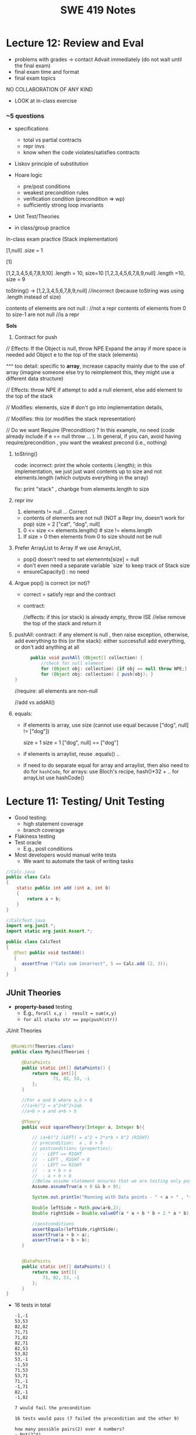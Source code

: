 #+TITLE: SWE 419 Notes
#+OPTIONS: ^:nil toc:1

#+HTML_HEAD: <link rel="stylesheet" href="https://dynaroars.github.io/files/org.css">
#+HTML_HEAD: <link rel="alternative stylesheet" href="https://dynaroars.github.io/files/org-orig.css">

* Lecture 12: Review and Eval

- problems with grades -> contact Advait immediately (do not wait until the final exam)
- final exam time and format
- final exam topics


  NO COLLABORATION OF ANY KIND
- LOOK at in-class exercise

*** ~5 questions

- specifications
  - total vs partial contracts
  - repr invs
  - know when the code violates/satisfies contracts
    
- Liskov principle of substitution
     
- Hoare logic
  - pre/post conditions
  - weakest precondition rules
  - verification condition (precondition => wp)
  - sufficiently strong loop invariants
    
- Unit Test/Theories
  
- in class/group practice

In-class exam practice (Stack implementation)


[1,null]  .size = 1 

[1] 

   
[1,2,3,4,5,6,7,8,9,10]      .length = 10,  size=10
[1,2,3,4,5,6,7,8,9,null]    .length =10,  size = 9

toString()  ->   [1,2,3,4,5,6,7,8,9,null]   //incorrect (because toString was using .length instead of size)

contents of elements are not null :  //not a repr 
contents of elements from 0 to size-1  are not null  //is a repr

*Sols*

1. Contract for push
   
// Effects: If the Object is null, throw NPE
Expand the array if more space is needed
add Object e to the top of the stack (elements)  

^^^ too detail:  specific to *array*, increase capacity mainly due to the use of array  (imagine someone else try to reimplement this, they might use a different data structure)


// Effects:  throw NPE if attempt to add a null element, else add element to the top of the stack  


// Modifies: elements, size  # don't go into implementation details,

// Modifies: this (or modifies the stack representation)

// Do we want Require (Precondition) ?  In this example, no need (code already include if e == null throw ... ).  In general, if you can, avoid having require/precondition ,  you want the weakest precond (i.e., nothing)

2. toString()

   code: incorrect: print the whole contents (.length);  in this implementation, we just just want contents up to size  and not elements.length (which outputs everything in the array)

   fix: print "stack" , chanbge from elements.length to size

3. repr inv
   1. elements != null   ... Correct

     
   - contents of elements are not null (NOT a Repr Inv, doesn't work for pop)
     size = 2 
     ["cat", "dog", null]

     
   2. 0 <= size <= elements.length()     # size != elems.length

   # The number of elements that are not null equals the size.
   
   3. If size > 0 then elements from 0 to size should not be null


4. Prefer ArrayList to Array
   If we use ArrayList,
   - pop() doesn't need to set elemennts[size] = null
   - don't even need a separate variable `size` to keep track of Stack size
   - ensureCapacity()  :  no need

5.  Argue pop() is correct (or not)?
   - correct =  satisfy repr and the contract
   - contract:

     //effects:  if this (or stack) is already empty, throw ISE
     //else remove the top of the stack and return it

     
6. pushAll:
   contract: if any element is null , then raise exception, otherwise, add everything to this (or the stack):  either successfull add everything, or don't add anything at all
   #+begin_src java
           public void pushAll (Object[] collection) {
               //check for null element
               for (Object obj: collection) {if obj == null throw NPE;}
               for (Object obj: collection) { push(obj); }
     }

   #+end_src
   //require: all elements are non-null

   //add vs addAll()

7. equals:

   - if elements is array, use size (cannot use equal because ["dog", null] != ["dog"])

     size = 1           size = 1
     ["dog", null]  ==  ["dog"]


   - if elements is arraylist, reuse .equals() ..


   - if need to do separate equal for array and arraylist, then also need to do for =hashCode=,
      for arrays: use  Bloch's recipe,   hash()*32 + ..
      for arrayList  use hashCode()


* Lecture 11: Testing/ Unit Testing

- Good testing:
  - high statement coverage
  - branch coverage
- Flakiness testing 
- Test oracle
  - E.g., post conditions
- Most developers would manual write tests
  - We want to automate the task of writing tasks

#+begin_src java
  //Calc.java
  public class Calc
  {
      static public int add (int a, int b)
      {
          return a + b;
      }
  }
#+end_src

#+begin_src java
  //CalcTest.java
  import org.junit.*;
  import static org.junit.Assert.*;

  public class CalcTest
  {
     @Test public void testAdd()
     {
        assertTrue ("Calc sum incorrect", 5 == Calc.add (2, 3));
     }
  }
#+end_src



** JUnit Theories
- *property-based* testing
  - E.g., ~forall x,y :  result = sum(x,y)~
  - ~for all stacks str == pop(push(str))~
    


JUnit Theories
#+begin_src java

    @RunWith(Theories.class)
    public class MyJunitTheories {

        @DataPoints
        public static int[] dataPoints() {
            return new int[]{
                    71, 82, 53, -1
            };
        }

        //For a and b where a,b > 0
        //(a+b)^2 = a^2+b^2+2ab 
        //a+b > a and a+b > b

        @Theory
        public void squareTheory(Integer a, Integer b){

            // (a+b)^2 (LEFT) = a^2 + 2*a*b + b^2 (RIGHT)
            // precondition:  a , b > 0
            // postconditions (properties):
            //  - LEFT == RIGHT
            //  - LEFT , RIGHT > 0
            //  - LEFT >= RIGHT
            //  - a + b > a
            //  - a + b > b
            //Below assume statement ensures that we are testing only positive numbers
            Assume.assumeTrue(a > 0 && b > 0);

            System.out.println("Running with Data points - " + a + " , "+ b);

            Double leftSide = Math.pow(a+b,2);
            Double rightSide = Double.valueOf(a * a + b * b + 2 * a * b);

            //postconditions
            assertEquals(leftSide,rightSide);
            assertTrue(a + b > a);
            assertTrue(a + b > b);
        }


        @DataPoints
        public static int[] dataPoints() {
            return new int[]{
                71, 82, 53, -1
            };
        }        
  }      
#+end_src

- 16 tests in total

  #+begin_src txt
-1,-1
53,53
82,82
71,71
71,82
82,71
82,53
53,82
53,-1
-1,53
71,53
53,71
71,-1
-1,71
82,-1
-1,82

7 would fail the precondition

16 tests would pass (7 failed the precondition and the other 9)

how many possible pairs(2) over 4 numbers?
- Not(2^4)
- 4^2  

how many possible tripplets(3) over 4 numbers?
- 4^3
- Not(3^4)  


k inputs,  n  =    n^k possible tuple of size k


#+begin_src java
      @DataPoints
       public static Point[] points = {
       null, //a
       new Point(2,2),  //b
       new ColorPoint(2,2,COLOR.BLACK), //c
       new ColorPoint(2,2 ,COLOR.RED) //d
       }; 
       
      @Theory
      public void testEqualsSymmetry(Object a, Object b) {  // can also use Point, but
         // symmetry
         // if (a==b) then  b == a   Version 1    a == b  ->  b == a
         // Version 2     a == b -> b == a  and   b == a ->   a == b

         assumeTrue(a!=null && b != null);
         
         if(a.equals(b)){assertTrue(b.equals(a));}  // TRUE
         if(b.equals(a)){assertTrue(a.equals(b));} // TRUE

         return true;


      @Theory
      public void testEqualsTransitivity(Object a, Object b, Object c) {  // can also use Point, but         
         // transivity

        assumeTrue(a!=null && b != null && c != null);
        if(a.equals(b) && b.equals(c)){
            assertTrue(a.equals(c))
        }
      }
      
#+end_src

- 16 tests (e.g.,        (a,b) ,  (a,c) ... 
- null, *  -> pass ;   *, null -> pass
- c.equals(d) =>  d.equals(c)     (c,d ) => test pass
     FALSE    =>  FALSE     =  TRUE
-  d.equals(c) =>  c.equals(d)
     FALSE   => FALSe      =  TRUE

-  b.equals(c)  = TRUE   c.equals(b) = > FALSE   // (b,c) => test fail


** Some common Testing techniques

- *Fuzzing* :  random testing (adversarial attack)
  - rfuwekjfsal;kj09234809234u0398fsJLKDFdxkfjlkdj

- *Mutational Testing*
  - evaluate / score test cases
  - mutate the program P -> P'
  - runs testsuite A on P'   ->   I found 3 mutations in P'   *better*
  - runs testuite B on P'    ->   I found 0 mutations  in P'  
  
- Stochastic techniques:  *Genetic Algorithm*
  - AFL: American Fuzzing LOP 



* In class 2 (MLO 1, 2, 3) [.5 hours] 

This is a JUnit theory exercise.

1. Write a JUnit theory that captures the symmetry property of the =equals()= method.
   1. Create =@DataPoints= from Bloch's =Point=, =ColorPoint= classes. So that we're all on the same page, create 1 =null= reference, 1 =Point= object and 2 =ColorPoint= objects.
   1. Given this set of data points:
      - How many combinations are considered by the theory?
      - How many combinations make it past the preconditions of the theory?
      - How many combinations make it to the postcondition of the theory? 
   1. What happens to this theory and the accompanying data points when favoring composition over inheritance?
1. Repeat the exercise for the transitive property for =equals()=.
1. Recall the =equals()= and =hashCode()= discussion in Bloch. Write a JUnit theory that encodes the consistency property between =equals()= and =hashCode()=.
1. Build a toy example that violates the theory. Fix the toy example so that the theory is no longer violated.
1. Consider the =Comparable= interface: what properties should be checked with theories?


*SOLUTION:*
#+begin_src java
      @DataPoints
       public static Point[] points = {null, //a
           new Point(2,2),  //b
           new ColorPoint(2,2,COLOR.BLACK), //c
           new ColorPoint(2,2 ,COLOR.RED)}; //d

      @Theory
      public void testEquals(Object a, Object b) {  // can also use Point, but Object is more general and just
          // symmetry
          // *if* (a==b) then b==a AND

          // if (b==a) then a==b
          //  a==b iff b==a

          // NOT correct : too strong
          // a==b AND b==a
          // a.equals(b) == FALSE  =>  b.equals(a) == FALSE

          assumeTrue(a!= null && b != null);

          if(a.equals(b)){assertTrue(b.equals(a));}
          if(b.equals(a)){assertTrue(a.equals(b));}

          //or , a shorter version
          assertTrue(a.equals(b) == b.equals(a));

          //# of tests = 4*4 = 16
          //# of tests passing the preconds: 9
          // fail preconds(null,null;  *,null, null,*)

          //passing tests
          // a,a
          // a,*
          // *,a
          // b,b
          // c,c
          // d,d
          // c,d because c.equals(d) == FALSE  == d.equals(c) == FALSE 
          // d,c because d.equals(c) == FALSE  == c.equals(d) == FALSE

          //failing tests
          // b,c  b.equals(c)  == T
          // c.equals(b)  == F
          // c,b  ....
      }

    @Theory
    public void equalsTransitivity(Object x, Object y, Object z){
        //(x.equals(y) and y.equals(z)) => x.equals(z)
        //if (x.equals(y) and y.equals(z)) then  x.equals(z)

        assumeTrue(x!=null && y!=null && z!= null);
        if(x.equals(y) && y.equals(z)){
            assertTrue(x.equals(z))
        }

        assumeEquals(x,y);
        assumeEquals(y,z);
        assertTrue(x,z);
    }


    @Theory
    public void equalsHashCode(Object x, Object y){
        //if(x==y) then x.hash == y.hash

      assumeTrue(x != null);
      assumeTrue(y != null);

      assumeTrue(x.equals(y));
      assertTrue(x.hashCode() == y.hashCode());
        
    }

#+end_src
>>>>>>> f70393f3d43828f207d1c04f19517629e7d87160


* Lecture 10
- Constructor must not invoke overridable methods

#+begin_src java
     public class Super {
         public Super() {m();}
         public void m() {
          //initialization code
          print("Super m");
         }

     public class Sub extends Super {
         private final Date date;
         public Sub() {
             //Super()
             date = new Date();
         }
         public void m() {
             //access date variable
             print("Sub m");
         }

     Sub s = new Sub();
     //"Sub m"
   ,#+end_src java


   - Favor composition over inheritence

   ,#+begin_src java 
   public class InstrumentedHashSet<E> extends HashSet<E>    {
           // The number of attempted element insertions
           private int addCount = 0;
           public InstrumentedHashSet() { 	}
           public InstrumentedHashSet(int initCap, float loadFactor) {
                   super(initCap, loadFactor);
           }
           @Override public boolean add(E e) {
                   addCount++;
                   return super.add(e);
           }
           @Override public boolean addAll(Collection<? extends E> c) {
                   //addCount += c.size();
                   return super.addAll(c);
           }
           public int getAddCount() { 	return addCount; }
   }

  //client code
  InstrumentedHashSet<String> s = new InstrumentedHashSet<>();
  s.addAll(Arrays.asList("Snap", "Crackle", "Pop"));
  print(s.getAddCount()); // ??

#+end_src  
  


#+begin_src java
    // Wrapper class - uses composition in place of inheritance
    public class InstrumentedSet<E> extends ForwardingSet<E> {
        private int addCount = 0;

        public InstrumentedSet(Set<E> s) {
            super(s);
        }
        @Override public boolean add(E e) {
            addCount++;
            return super.add(e);
         }
         @Override public boolean addAll(Collection<? extends E> c) {
             addCount += c.size();
             return super.addAll(c);
         }
         public int getAddCount() {
             return addCount;
         }
    }

    // Reusable forwarding class
    public class ForwardingSet<E> implements Set<E> {
        private final Set<E> s;
        public ForwardingSet(Set<E> s) {
            this.s = s;
        }

        public void clear()               { s.clear();            }
        public boolean contains(Object o) { return s.contains(o); }
        public boolean isEmpty()          { return s.isEmpty();   }
        public int size()                 { return s.size();      }
        public Iterator<E> iterator()     { return s.iterator();  }
        public boolean add(E e)           { return s.add(e);      }
        public boolean remove(Object o)   { return s.remove(o);   }
        public boolean containsAll(Collection<?> c)
                                       { return s.containsAll(c); }
        public boolean addAll(Collection<? extends E> c)
                                       { return s.addAll(c);      }
        public boolean removeAll(Collection<?> c)
                                       { return s.removeAll(c);   }
        public boolean retainAll(Collection<?> c)
                                       { return s.retainAll(c);   }
        public Object[] toArray()          { return s.toArray();  }
        public <T> T[] toArray(T[] a)      { return s.toArray(a); }
        @Override public boolean equals(Object o)
                                           { return s.equals(o);  }
        @Override public int hashCode()    { return s.hashCode(); }
        @Override public String toString() { return s.toString(); }
    }
#+end_src



- From Mac Os Notes: Item 17
- Constructor must not invoke overridable methods
  - super, sub code from notesS22
- Prefers composition over Inheritence
  - Wes's slides
    - show incorrect count due by Inheritance
    - show how it can be fixed with forwarding class
  - Inclass 12A
    - - IC A
    - keep track of how many times add has been called (directly from add() or indirectly from addAll())
    - Composition instead of inheritence
    - *Sol*
        - don’t do anything with addAll in InstrumentedHashSet so that it inherits addAll from HashSet which calls adds() which will call the InstrumentedHashSet’s adds (and therefore increment correctly).  
        - why hard question: depends on implementations
        - equals:  does not consider addCount, only considers the contents of the set
        - Q2: value of sh.addAll()  :   2  
        - Q3: InstrumentedSet is better because it uses composition instead of inheritence (so doesn’t require knowledge of how things are implemented in details; also can work on any kind of Set (ForwardSet implements Set) whereas InstrumentedHashSet only extends HashSet)
        - Q4: all true (cat and dog).  Set’s equal contracts require if both are instances of set and they both have same things in them (cat and dog) and so they must be all equal.  
        - Q5
    - 11:  s=r=[ant,bee,cat]
    - 15: s=r=t=[ant,bee,cat,dog]
    - 18:s=r=t=[bee,ant]
        - sh.addCount=2
        - r.addCount = 2
        - s.addCount=4
        - t.addCount=1

* Lecture 9 (<2022-11-04 Fri>)
- Go over Quiz
- Common Java methods (methods in class Object that should be extended from classes extending Object)
  - equals
  - toString
  - hashCode
  - clone ...
- objective of this class: able to overrride these methods correctly


o1
o2
o3

equivalence relationship
- reflexive:
  o1.equals(o1) // TRUE
- symmetry:
  o1.equals(o2) == o2.equals(o1)
- transitive:
  o1.equals(o2) & o2.equals(o3)  => o1.equals(o3)


#+begin_src java
  Point p1 = p(3,4);
  ColorPoint p2 = ColorPoint(3,4,RED);
  ColorPoint p3 = ColorPoint(3,4,BLUE);

  p1.equals(p2); //TRUE
  p2.equals(p1); //FALSE
  // symmetry: if p1 = p2 then p2 = p1

  p1.equals(p2); //TRUE
  p2.equals(p1); //TRUE   //OK for symmetry

  p2.equals(p1); // TRUE
  p1.equals(p3); // TRUE
  p2.equals(p3); // FALSE  //breaks transitivity

#+end_src


* Lecture 8 (<2022-10-28 Fri>)
- Prev Homework
  int compare(x,y){
  -1,0,1
  }

  Set s= HashSet()
  s.add(3)
  s.add(-3)
  compare(3,-3)
  //s = [3,-3]

  int AbsCompare(int x, int y){
    return abs(x).compare(abs(y))
  }
  Set s' = HashSet((x,y) -> AbsCompare)
  s.add(3)
  s.add(-3)
  //s = [3]
  
- Generics (templates)

  Generics and the *subtype polymorphism* (thing that we did last lecture)
  - Generics gives a compile time error
  - subtype polymorphism gives runtime error

  #+begin_src java
    // Before Java 5
    public interface Comparable{
        public int compareTo (Object o)
    }
    Comparable c = new Date();
    c.compareTo("red");  // RUNTIME ERROR

    // Java 5
    public interface Comparable<T>{
        public int compareTo (T o)
    }
    Comparable<Date> c = new Date();
    c.compareTo("red");  // COMPILE ERROR
  #+end_src      
  

- Item 26: don't use Raw Types in New Code
  List
  List<String>
  Listing<T>

#+begin_src java
  // Now a raw collection type – don’t do this
     private final Collection stamps = ; // Intention: Contains only Stamps
  // Erroneous insertion of coin into stamp collection
     stamps.add(new Coin(...));   // Oops!  We’re set up for ClassCastException later

  // Parameterized collection type - typesafe 
       private final Collection<Stamp> stamps = ...;
       stamps.add(new Coin(...));  // result is instead a compile time error, which is good

  // Now a raw iterator type – don’t do this!
     for (Iterator I = stamps.iterator(); i.hasNext(); ) {
        Stamp s = (Stamp) i.next();       // might throw a ClassCastException
         ...//  Do something with the stamp
      }
  // for-each loop over parameterized collection – typesafe
     for (Stamp s: stamps) {   // No (explicit) cast – same code as above
         ...// Do something with the stamp
  }
#+end_src   
  
#+begin_src java
      List<String> strings = new ArrayList<String>();
      unsafeAdd(strings, new Integer(42));
      String s = strings.get(0);  //can cause error at runtime

       // note use of raw types
       private static void unsafeAdd(List list, Object o) {
          list.add(o);
       }

      private static void unsafeAdd( List<Object> list, Object o) {
          list.add(o);
      }
#+end_src

Item 27: Eliminate Unchecked Warnings
#+begin_src java
    Set<Lark> exaltation = new HashSet();              // warning
    Set<Lark> exaltation = new HashSet<Lark>();              // no warning


    public <T> T[] toArray (T[] a) {
      if (a.length < size)
         @SuppressWarnings(“unchecked”)
             //copyOf copyes Objects so it would warn that Objects[] is not the same as T[]
         T[]results = (T[]) Arrays.copyOf(elements, size, a.getClass());
         return results

      System.arraycopy(elements, 0, a, 0, size);
      if (a.length > size)  a[size] = null;
      return a; }
  
  /*
    ArrayList.java:305: warning [unchecked] unchecked cast
  found   : Object[], required T[]    
      return (T[]) Arrays.copyOf(elements, size, a.getClass());
   ,*/

#+end_src  

Item 28: Prefer Lists over Arrays

#+begin_src java
// Fails at runtime
Object[] objectArray = new Long[1];
objectArray[0] = “I don’t fit in!”;           // Throws ArrayStoreException

// Won’t compile
List<Object> o1 = new ArrayList<Long>();
o1.add(“I don’t fit in!”);                           //  Incompatible types
#+end_src


covariant vs invariance (not related to loop invariant)
- Arrays is covariance: Arrays enforces checking at *runtime*

- List is invriance :  List enforces checking at *compile time*



   #+begin_src java
     // Chooser - a class badly in need of generics!
     // Bloch 3rd edition, Chapter 5, Item 28:  Prefer lists to arrays

     public class Chooser {
         private final Object[] choiceArray;

         public Chooser (Collection choices) {
             choiceArray = choices.toArray();
         }

         public Object choose() {
             Random rnd = ThreadLocalRandom.current();
             return choiceArray [rnd.nextInt(choiceArray.length)];
         }
     }
   #+end_src



- Generify

#+begin_src java
  public class Chooser<T> {
      private final T[] choiceArray;

      public Chooser (Collection<T> choices) {
          choiceArray = choices.toArray(); // compiler errors: cannot convert to T,

          @supresswarning..
          choiceArray = (T[]) choices.toArray();  //cast to (T[]),  got a warning, supress it because we know it is safe because choiceArray is of type T
      }

      public T choose() { 
          Random rnd = ThreadLocalRandom.current();
          return choiceArray [rnd.nextInt(choiceArray.length)];
#+end_src  
   
#+begin_src java
  public class Chooser {
      private final List<T> choiceArray;

      //RepInv: choicearray is not Null and not empty

      //POST: @throw IAE if choices is empty
      //POST: @throw NPE if choice contains null
      //Post: create a chooser with choices
      public Chooser (Collection<T> choices) {
          if (choices.size() == 0)  throw new IllegalArgumentException(); // ADD
          if (choices.contains(null)) throw new NullPointerExeption();//ADD
          choiceArray = new ArrayList<>();
      }

      //POST: @throws ISE if empty, else return random choice
      //CHECK: choiceArray never changed so RI maintained,
      public Object choose() {
          if(choiceList.size() == 0) throw IllegalStateException(); // NEW CODE
          Random rnd = ThreadLocalRandom.current();
          return choiceArray [rnd.nextInt(choiceArray.length)];
      }

      //Post @throw NPE if choice is null
      //POST: add choice to this
      public void addChoice(T choice){
          if (choice == null) throw new NullPointerException();
          choiceList.add(choice);
      }
  }
#+end_src


- Item 29 : Prefer Generic Types

  private Object[] elements ->  private T[] elements  -> private List<E> elements


- Item 30: Prefer Generic Methods

#+begin_src java
  // Uses raw types – unacceptable! (Item 23)
  public static Set union (Set s1, Set s2)  {  
     Set result = new HashSet(s1);              // Generates a warning              
     result.addAll(s2);                                 // Generates a warning
     return result;
  }


  // Generic method 
     public static <E> Set <E> union (Set <E> s1, Set <E> s2)  {
         Set <E> result = new HashSet <E> (s1);              
         result.addAll(s2);                                 
         return result;
  }
  
#+end_src


* Lecture 7 (<2022-10-21 Fri>)
- Previous Quiz  on Repr Inv

Suppose =C= is an abstract data type that has two =String= fields:
#+begin_src java
class C {
    private String s;
    private String t;
    ...
}
#+end_src

Assuming you don’t know anything about C, which of the following might be statements in a rep invariant for C?

s contains only letters
s.length() == t.length()
s represents a set of characters
s is the reverse of t
s+t  

  
- Recap
  - Liskov's Principle of Substitution


- Polymorphic Abstractions; Lambda's

1. Int sum (Int a, Int b) {....}
2. Double sum2 (Double a, Double b) {...}
...

Number
 /   \
Int Double 

Number sum (Number a, Number b) ...

Object sum (Object a, Object b) ..


- Polymorphic data type
  - Iterator


- Equality can be problematic
  
#+begin_src 
  Set s = new HashSet();
  Vector x = new Vector();
  s.insert(x)
  Vector y = new Vector();

  x.isEqual(y) // True

  s.insert(y) ; // at this point,  s has 1 element
  s.isIn(x)  ; // True
  s.isIn(y)  ; // True
  x.insert(3)
  s.isIn(y)  ; // No
#+end_src

  - because the way HashSet implements insert and equality
    - change how HashSet implements insert/equality
      
  - mutable data
    - Sol: change to immutable data


- Comparator and Comparable
  #+begin_src java
    class Person implements Comparable{
        int age;
        String name;
        int years_of_experiences;

        public int compareTo(Person p){
            age.compare(p.age);
        }
    }
    //pre-planning


    class NamePerson implements Comparator{
        public int compare (Person p1, Person p2){
            //compare name
        }
    }
    Collections.sort(collection_of_person, new NamePerson())
    //post-planning    

  #+end_src

  
- Lambda (Bloch 7-Item 42)
  
  Turing Machine  == Lambda Calculus
  
  
#+begin_src java
    // class SortbyLength implements Comparator{
    //     ...
    //     }
    Collections.sort(words, new Comparator<String>() {
        public int compare(String s1, String s2) {
            return Integer.compare(s1.length(), s2.length());
        }
    });
    //very verbose

  Collections.sort(words,
                   (s1, s2) -> Integer.compare(s1.length(), s2.length()));



#+end_src

#+begin_src python
  mylist = [x*2 for x in mylist]
  mylist = map(mylist, lambda x: x*x)    
#+end_src



In-class 9
   #+begin_src java
     public class Person {

         public enum Sex {
             MALE, FEMALE
         }
         String name;
         Sex gender;
         String emailAddress;
         public int getAge() {
             // ...
         }
         public void printPerson() {
             // ...
         }
     }
   #+end_src
**** Approach 1: Create Methods That Search for Members That Match One Characteristic.

     One simplistic approach is to create several methods; each method searches for members that match one characteristic, such as gender or age. *Create a method that prints members that are older than a specified age*.

#+begin_src java
  public static void findPersonOlderThan(List<Person> listOfPerson, int age) {
      for (Person p : listOfPerson) {
          if (p.getAge() >= age) p.printPerson();
      }
  }
#+end_src     
     
     Limitation: This approach can potentially make your application brittle, which is the likelihood of an application not working because of the introduction of updates (such as newer data types). Suppose that you upgrade your application and change the structure of the Person class such that it contains different member variables; perhaps the class records and measures ages with a different data type or algorithm. You would have to rewrite a lot of your API to accommodate this change. In addition, this approach is unnecessarily restrictive; what if you wanted to print members younger than a certain age, for example?
   
**** Approach 2: Create More Generalized Search Methods.

     Create a method is more generic than the one in the previous approach. It prints members within a specified range of ages.

#+begin_src java
  public static void findPersonOlderThan(List<Person> listOfPerson, int lower, upper) {
          for (Person p : listOfPerson) {
                  if (p.getAge() >= lower && p.getAge() <= upper) p.printPerson();
          }
  }
#+end_src

     Limitation: What if you want to print members of a specified sex, or a combination of a specified gender and age range? What if you decide to change the Person class and add other attributes such as relationship status or geographical location? Although this method is more generic, trying to create a separate method for each possible search query can still lead to brittle code. You can instead separate the code that specifies the criteria for which you want to search in a different class.
   
**** Approach 3: Specify Search Criteria Code in a Local Class

     Instead of writing filtering functions, use a new interface and class for each search you plan. Use the following filtering criteria for example:  filters members that are eligible for Selective Service in the United States: those who are male and between the ages of 18 and 25:
     #+begin_src java
       public static void printPersons(List<Person> roster, CheckPerson tester) {
                for (Person p : roster) {
                    if (tester.test(p)) {
                        p.printPerson();
                    }
                }
            }
        interface CheckPerson {
            boolean test(Person p);
        }
        class CheckPersonEligibleForSelectiveService implements CheckPerson {
            public boolean test(Person p) {
                return p.gender == Person.Sex.MALE &&
                    p.getAge() >= 18 &&
                    p.getAge() <= 25;
            }
        }

     #+end_src
     
     
     Limtation: Although this approach is less brittle—you don't have to rewrite methods if you change the structure of the Person—you still have additional code: a new interface and a local class for each search you plan to perform in your application. Because one of the class implements an interface, you can use an anonymous class instead of a local class and bypass the need to declare a new class for each search.
     
**** Approach 4: Specify Search Criteria Code in an Anonymous Class
     Use an anonymous class to address the issue with Approach 3.

#+begin_src java
  public static void printPersons(List<Person> roster,
                                new CheckPerson{
                                  public boolean test(Person p){
                                      return p.gender == Person.Sex.MALE &&
                                          p.getAge() >= 18 &&
                                          p.getAge() <= 25;
                                    }
                                  }
                                )
#+end_src     

     Limtation: This approach reduces the amount of code required because you don't have to create a new class for each search that you want to perform. However, the syntax of anonymous classes is bulky considering that the CheckPerson interface contains only one method. In this case, you can use a lambda expression instead of an anonymous class, as described in the next section.

**** Approach 5: Specify Search Criteria Code with a Lambda Expression
#+begin_src java
  public static void printPersons(List<Person> roster,
                                (Person p) -> p.getGender() == Person.Sex.MALE &&
                                  p.getAge() >= 18 &&
                                  p.getAge() <= 25
                                )
#+end_src

     Use lambda expression to address the limitation the previous approach.



* Lecture 6 (<2022-10-07 Fri>)
Recap
- ADT
  - Repr invs
    - invariant:  something that is always true
      - Binary tree repr inv:  has 2 nodes
  - Abstract Function
    - toString()
    - polynomial:   5x*2 + 10  (array, ... )

- Iterator
  - hasNext(); next(); remove()

#+begin_src java
  List<String> list = new List<>(["b", "c", "d"]);
  Iterator<String> itr = list.iterator(); //list = [b,c,d],  itr=[b,c,d]
  itr.hasNext() // return True
  itr.next();  // return b ,  list = [b,c,d], itr=[c,d]
  itr.next(); //  return c,   list = [b,c,d], itr=[d]
  itr.hasNext() // return True  
  itr.next(); // return d,    list = [b,c,d], itr=[]
  itr.hasNext() // return False
  itr.next(); // raise NSEE ,  list = [b,c,d], itr=[]  

  //prev()   hasPrev()
  List<String> list = new List<>(["b", "c", "d"]);
  Iterator<String> itr = list.iterator(); //list = [b,c,d],  itrN=[b,c,d] iterY=[]
  itr.next() ;  //return B, itrN=[c,d],  iterY=[b]
  itr.next();  // return C, itrN=[d], iterY =[c,b]
  itr.prev() ; // return C, iterN=[c,d], iterY=[b]
  itr.prev() ; // return B, iterN=[b,c,d], iterY=[]
  iter.hasPrev(); // return False
  iter.prev() ; // raise NSEE

  //remove()
  List<String> list = new List<>(["b", "c", "d"]);
  Iterator<String> itr = list.iterator(); //list = [b,c,d],  itrN=[b,c,d] iterY=[], nextCalled=False
  itr.next();  //return B, itrN=[c,d], list =[b,c,d ], nextCalled=True
  itr.next();  //return C, itrN=[d], list=[b,c,d],  nextCalled=True
  itr.remove(); //itrN=[d], list=[b,d], nextCalled=False
  itr.remove(); //raise ISE
#+end_src


    
- Immutable vulnerabilities
  - lots of benefits for immutable objects
  - but if we do it wrong, and it is not immutable

#+begin_src java
  // Broken “immutable” time period class
  public class Period {               // Question 3
      private final Date start;
      private final Date end;
      /**
       ,* @param start the beginning of the period
       ,* @param end the end of the period; must not precede start
       ,* @throws IAE if start is after end
       ,* @throws NPE if start or end null
       ,*/

      public Period (Date start, Date end) {
          if (start.compareTo(end) > 0) throw new IAE();
          this.start = start; this.end = end;  // Question 1
      }
      public Date start() { return start;}    // Question 2
      public Date end()   { return end;}      // Question 2
  }


  public class MyClass extends Period{
      private Date myDate = new Date(0); //bad, problematic value

      @override public Date start(){
          if (itsTime()){
              return myDate;   // returning some(bad)thing I define 
          }
          return super.start()
      }

    public class LoanProvider{
        Period p;
        public LoanProvider(Period p, other stuff){
            this.p = p; // no defense copy because Period is immutable

          this.p.start()
        }
    }

  Period m = new myClass(); // instead of the start define in class Period,  this uses start method from my class which uses myDate
  LoanProvider lp = new LoanProvider(m, ..) //will have start from my class
      

#+end_src

- LSP:
  Language server protocol (Python, Java, C#, Rust ...)
  

- Liskov Substitution Principle (LSP)
  - if B is a subtype of A (B inherits A  or B extends A), then whenever you use an object of type A, you should be able to use an object of type B instead.
    
  - class Mammal  // A
  - class Human extends Mammal // Human(B) is a subtype of Mammal(A)
    - speak()
      
  - class Whale extends Mammal
    - echo_location()

  MammalObj1.grow_hair()
  HumanObj2.grow_hair()
  WhaleMamal.grow_hair()

  //reverse of LSP is not correct
  Whale.echo_location()
  Mamal.echo_location()


- if B is a subtype of A, then its specification must be at least stronger than A (B's behaviors is a SUPERSET of A's behaviors)

  A has a method m 
  B overrides m  :  m'
  method m' has to be at least as precise as m

  m: pre(takes in an integer)   post (returns an integer)
  m':  pre'(anything)     post' (return 3)

  want m' to be at least as precise as m
  post' should be at least as strong
  pre' should at most as weak
  
  
#+begin_src java
  class A:
      public void reduce (Reducer x)
          // Effects: if x is null throw NPE
          // else if x is not appropriate for this throw IAE
          // else reduce this by x
   class B:
       public void reduce (Reducer x)
          // Requires: x is not null
        
          // Effects: if x is not appropriate for this throw IAE
          // else reduce this by x
   class C:
       public void reduce (Reducer x)
          // Effects: if x is null return (normally) with no change to this
          // else if x is not appropriate for this throw IAE
          // else reduce this by x
#+end_src
  
B extends A.
Precondition Part:  not satisfied LSP because B has stronger pre than A
Postcondition Part:  not statisfied because A has stronger post
-----------------------------------
C extends A.   
Precondition Part: C's pre <= A's pre ,  satisfied 
Postcondition Part: C's post >= A's post, 
- A's post is stronger than C's post because NPE is preferred:  LSP is violated
- C's post is stronger than A's post because normal return is preferred: LSP is satisfied
- A and C's behaviors are not comparable :  LSP is violated

-----------------------------------
A extends B.
Precondition Part:  A has no pre and therefore is weaker than B -- satisfies LSP     
Postcondition Part:
    - Since A is stronger because it handles null (throwing NPE), but B does not -- satisfies LSP
    - If taken into account the precond of B, which disallow x being null, then the posts of A and B are the same , satisfies LSP

-----------------------------------
C extends B.

  - preconds: C is weaker than B - satisfies LSP
  - postconds:
    - since C can handle null input, C is stronger than B
    - since for non-null cases as required by the pre of B, both C and B hae same 

-----------------------------------
A extends C.
Precondition Part:
Postcondition Part:
-----------------------------------    




* Lecture 5 (<2022-09-30 Fri>)
#+begin_src 
{y=7} x:=3 {x + y = 10)   y=7 is the weakest precondition

{y=7 AND x= 100} x:=3 {x + y = 10)


WP(x := E, Q) = Q[x/E]
WP(x:=3 , x +y = 10)  
=  x +y = 10[x/3]
=  3 +y = 10
=  y = 7

WP(z:=3, z + y > 0)
= 3 +y > 0
{3+y >0} z := 3 {z + y >0}



WP([x:=x+1; y:=y*x], y = 2*z)
= WP(x:=x+1, WP(y:=y*x, y=2*z))
= WP(x:=x+1,  y*x = 2*z)
= y*(x+1)=2*z

WP(if b then S1 else S2, Q)  =  (b => WP(S1,Q))  &  (!b => WP(S2, Q))

WP(if x > 0 then y := x + 2  else y := y + 1,  y > x)
x > 0 => WP(y:=x+2, y>x)  & x<=0 => WP(y:=y+1, y>x)
x > 0 => x+2 > x    & x<=0 => WP(y:=y+1, y>x)
x > 0 => True       & x<=0 => WP(y:=y+1, y>x)
True                & x<=0 => WP(y:=y+1, y>x)
x<=0 => WP(y:=y+1, y>x)
x<=0 => y+1 > x


// {N >= 0}  #P
i = 0;
while (i < N){
    i = i + 1;
}
//{i == N}  #Q


WP([i:=0; while(i<N) do i:=i+1], i=N)
WP(i:=0,  WP(while(i<N) do i:=i+1, i=N))

WP(while [I] b do S, Q) =  I & (I & b => WP(S,I) & (I & !b)  => Q)
let I =   *i<=N*

WP(while(i<N) do i:=i+1, i=N)
= i<=N  &  i<N => WP( i:=i+1, i<=N)  & (i<=N & i>=N)  => i=N
= i<=N  &  i<N => i+1 <= N    &  i=N  => i=N
= i<=N  &  i<N => i+1 <= N    &  True
= i<=N  &  i<N => i+1 <= N

= i<=N  &  i<=N-1 => i+1 <= N
= i<=N  &  i<=N-1 => i =N -1
= i<=N  &  True
= i<=N  

WP(i:=0, WP(while(i<N) do i:=i+1, i=N))
WP(i:=0, i<=N)
= 0<=N

verification condition (vc)
P => WP([i:=0; while(i<N) do i:=i+1], i=N,Q)
P => 0<=N
N >= 0   =>  0 <= N
True  (i.e.,   program is correct wrt to P and Q)

P1 => 0<=N
N >= 1   =>  0<=N   
True  (i.e.,   program is correct wrt to P and Q)

P2 => 0<=N
True => 0<=N
0<=N



--
let I = true
WP(while [I] b do S, Q) =  I & (I & b => WP(S,I) & (I & !b)  => Q)
WP(while(i<N) do i:=i+1, i=N)
= True &    True & i<N => WP(i:=i+1, True) &    (True & i>=N)  => i=N
= True &    True & i<N => True  &    (True & i>=N)  => i=N
= (True & i<N) => True    &     (i>=N  => i=N)
= (i<N => True)  &   (i>=N  => i=N)
=     i>=N       &   (i>=N  => i=N)


WP(i:=0, i>=N   & (i>=N  => i=N))
0>=N  &  (0>=N  =>  0=N)


VC
P => 0>=N  &  (0>=N  =>  0=N)
N>=0   =>  0>=N  &  (0>=N  =>  0=N)
Not simplified to True



{True} i:=i+1  {True}

Q[x/E]
True[i/i+1]
True

WP(i:=i+1,  x=10)
x=10[i/i+1]
x=10

{x=10} {i:=i+1} {x=10}



// {N >= 0}   # P
i = 0;
while (i < N){
    i = i + 1;
}

// {N >= 0}   # P
i = 0;
while (1){
    [I]  // 
    if (!(i < N)) break;
    i = i + 1;
}


2. i<=N ... loop inv
3. i>=0  ... loop inv

#+end_src


** Repr Invariants
- things that are true about a data structure
- binary tree 
  - at most two children
  - all nodes except root has a parent
 
- BinTree
  - add(x)
  -

- Set
  - Distinct
      
- BinarySearchTree
  -     

ReprOK()
RepOK()

* Lecture 4 (<2022-09-16 Fri>)

** No class next Friday
   - will send out details later

** Topic: Automatic Verification
- Logic

  a => b   :  !a OR b
  
  - there is class next Friday :   False
  - today is September 16:  True

  1. x > 6 and x < 5  : False  (no value of x would satisfy this)
  2. x > 6  =>  x > 1   :  True
  3. x > 6  and  y = 3   :  False , counterxample(cex) : (x=5 , y=2)
  4. x > 6  =>  y = 3   :  False,       cex  : (x=7,  y=4)
    x <= 6  or  y = 3

  satisfiable:
    f :  satisfiable   if there is some assignment to the values in f that makes f evaluate to True
    - x <= 6 or y = 3  is satisfiable (e.g.,  x=4, y=4)
    - x > 6  and  y = 3 is SAT (e.g.,  x =7, y=3)  
    - x > 6  =>  x > 1   is SAT (e.g.,  x=7)
    - x > 6 and x < 5   is UNSAT

  valid (tautology):
    f : valid, if f evaluates to True for *every* assignment (f is *always* satisfiable)
    - x > 6  =>  x > 1   is valid
    - x = x  is valid

  falsification:
   f : is falsification if f elvalues to False for *every* assignment (f is *always* unsat)
   -  x > 6 and x < 5
   - x != x
   - x = x + 1   (if x = some infinite number, then x = x + 1 would True, so assume x is finite)


  Implication   a => b   =  !a or b
  
  - f => f      =  Valid    (!f or f)
  - f => True   =  Valid    (!f or True)
  - True => f   = Not Valid  !True or f  = False or f   =  f
  - f => False   =  Not Valid       !f or False   = !f
  - False => f  =  Valid      !False or f  =  True or f  = True
  
Hoare Verification
   - Tony Hoare: Sir. Hoare, quick sort, verification, ...
   - automatic verification that a program S is correct with respect to precondition P and postcondition Q


   - Hoare tripple
     {P}  S  {Q}
     - Precondition: P
     - Postcond :  Q
     - S :   program (statements)
     - Hoare tripple is valid: if P holds, and the successful execution of S results in Q
       - S is correct with respect to P and Q
     
        


   - Testing   S,   P , Q

     Goal: given a program S,  {P, Q},  check if S is correct wrt to P, Q
     - testing: finding some bug:  want to find if there is some (bad) input that satisfy P,  but doesn't satisy Q
       - pros: quick , test it on some finite number of inputs (K,M,B ..)
       - cons: if the test shows no bug, DOES NOT mean the program really has no bug
         
     - verification: want to show there exist no bad input that ... 
       - pros: if verify shows no bug,  DOES mean program has bug
       - cons: runs slowly (have to consider all possible inputs)


     - medical (surgeries), airplan, weapons, ...
     - Hardware design (CPU)
     - Airbus:  verification to check floating errors do not occur A380 ...
     - NASA:  Rovers  (symbolic execution)
     - Facebook Newsfeed :  verification (currency), Instagram
     - Amazon AWS :  cloud computing 
       
       
Examples of Hoare tripples

- {True} x := 5  {x=5}  : Valid HT # strongest post
- {True} x := 5  {x > 4} :  Valid HT
- {True}  x:= 5  {x=5 or x=6}  : Valid HT
# postcondition:  prefer strongest postcondition
# precondition: prefer weakest precondition




- {True}  x:= 5  {x > 5}  : Invalid HT

- {x = 1 & y = 2} z:= x/y  {z < 1}   : Valid
- {x < y} z:= x/y  {z < 1}   :   Invalid
- {False} x:=3 {x=8}  : Valid
- {True} while(1){x:=8} {x=3}  : Valid (Partial correct)
  - Partial () vs Total (you have to check that the program terminates)

- Halting problem
  - given a program, is it possible to determine if it will halt or not?
  - Alan Turing
    - Break Engima (10 years of WW-II)
    - Father of Computer Science
      - Show that Halting problem is undecidable
      - Turing machine - Universal Machine
      - Turing test
    - Matrix multiplication (LU-)
  - Halting: Undecidable problem
  

How to determine if Hoare Triple is valid or not?
- Compute *weakest* preconditions (WP)
- WP(S, Q) = P'

  
- Skip:WP(skip, {x=3})=  {x=3}
- Assignment:  
  - WP(x:=x+1, {x=3})= {x=2}
    - {x=2} x:= x+1 {x=3}
  - WP(x:=x+1, {x>3})= x>2
  - WP(x:=1, {x=3}) = False
    {False}  x:= 1 {x=3}  
- Condition
  - WP(if x > 0 then y := x + 2  else y:= y + 1,  {y > x})
    x>0  and   (x  < 0 -> y + 1 >x )
- While loop
  - loop invariant (I)
    - true when entering the loop
#+begin_src python
  while (b){
    # loop body
  }

  while (True){
    [I]      # loop invariant I is right here
    if (!b) break
      # loop body
  }
#+end_src
       
#+begin_src python
  {N >= 0} # precondition
  
  i := 0
  while(True):
    [L]
    if(!(i < N)):  # i >= N : break
        break
    i := N;
#+end_src       

i = i = True
N= N
i >= 0
i <= N   
      
* Lecture 3 (<2022-09-09 Fri>)
** Go over quiz 1

Binary_search(arrays, x)
- precondition:
  - arrays: sorted, cannot null, 
- postcondition:
  - if x not in arrays: raise some exception ...
  - ow: returns index of x in array
    
 * Recap:
   - Specification is NOT code/implementation (it is independent of implementation)
   - Do not look at implementation to write specification (you will write specification for that implementation); write specification FIRST !
   - Raise exceptions related to the undesirable input, e.g., if you don't want null, then raise something about NullPointerException.  If you don't want bad index to array, then use something about IndexOutOfBoundException. If you don't want some type of inputs, then raise IllegalArgumentException.

** Data Abstraction
Consider [[./files/Poly.java][Poly.java from Liskov]]
  - implements a class to represent ~polynomials~
  - 10*x + 5*x^2 + 3*x^3 + 100*x^11 + 42
  - 101
  - c_1*x_1^d_1 + c_2*x_2^d_2    (c_i*x_i^d_i : term,  c_i: coefficients, d_i: degree)


- This is a *specific* implementation of Polynomials
  - uses arrays of ints to represent terms ...
  - =deg= var to store degree

  - Some additional constraints for polynomials in this implementation
     - 1 variable (5*x*y not allowed)
     - no negative degree
     - coefficients integers

- to represent: =5 + 3*x^2= in this code
  - =Poly(deg=2, trms=[5,3])=
  - =Poly(deg=2, trms=[5,0,3])=
    
  - =Poly(deg=2, trms=[5,0,3,0,0,0,0,0...])=: not allowed in Poly implementation (last element of the array term cannot be non zero)

    
- 1st =public Poly= contract: good (no inputs, not modifying any inputs etc)
- 2nd =public Poly= contract: also good, total contract: raise exception if n < 0, otherwise return this polynomial
- =private Poly=  :  she did not forget the contract, it is assumed that it will be called by something trusted , so no need to talk about specs of these.
- =deg=:  highest degree associated with a non-zero cofficient  
- =coeff_book()= vs =coeff()=  :  which is better? coeff() is better, go back to constructors:  if n < 0 , it throws IAE,  but this coeff_book returns a value (implicitly allow that)
...
- *abstraction method/function*: =toString=   -> concrete (implementation) to abstract (polynomial)
  -  =Poly(deg=2, trms=[5,3])=   =>  5+3*x
  -  =Poly(deg=2, trms=[5,0,3])= =>  5+3x^2
  
*** Immutable
  - Thread safe ;  easier for sharing; efficiency; safety;  less prone to error, easier to design
  - really good for concurrency (can do things in parallel)

**** General way to turn mutable to immutable      
  - If modifies contents of the data, create a new one instead and also return the newly created one
  - In other words, it would not modify the contents of the data, instead of modifying the data internally,  it returns a new data (that would have same contents as data in the the mutable version)

*** In-class 3A

#+begin_src 
q = [1,2,3]
q.enQueue(4) #  q.elements = [1,2,3,4]

result = q.deQueue()
- q.elements = [2,3,4]
- result = 1

----------------

q = [1,2,3]
q' = q.enQueue_Immutable(4)  
- q.elements = [1,2,3]
- q'.elmenets = [1,2,3,4]
q = q'

q' = q.deQueue_Immutable()
result = q.getFirst()
q = q'
- q.elements = [2,3,4]
- result = 1  

#+end_src

    
* Lecture 2 (<2022-09-02 Fri>)

** Adminstrative: Groups
  - next time:  1 submission per group

** Reconsider In-class 1B (class =User=)
#+begin_src java
  User u1 = new u1("hello");
  User u2 = new User(null);
  u2.equals(u1); //contract:F, impl: F
  u1.equals(v2); //contract:F (Javadoc does not say it should raise exception), impl: exception

  //Q: how to fix this?
  //A: Check for null and return False
#+end_src  

** Another example on how to obtain specs from documentation
  - consider =remove= from =iterator=: https://docs.oracle.com/javase/8/docs/api/java/util/Iterator.html
    - Removes from the underlying collection the last element returned by this iterator (optional operation). This method can be called only once per call to next(). The behavior of an iterator is unspecified if the underlying collection is modified while the iteration is in progress in any way other than by calling this method.
    - Getting contracts/specs from the English description.
        - 1st sentence: postcondition, specifying behavior 
        - 2nd:  post  or detail implementation
        - 3rd:  post, side effects,  but could be a *precondition*:  statement that the collection should not be modified



** Method/Program specifications
  - Preconditions (=P=): assumptions, properties about the inputs
    - established by clients (e.g., inputs are strings, unsorted list, ...)
      
  - Postconditions (=Q=): properties/behaviors of the method/program (usually related inputs)
    - done/established by the developers/implementations (e.g., outputs are sorted list, ...)

  - When something goes wrong, who to blame?
    - If preconditions are incorrect: blame the clients
    - If preconditions are correct, and the postconditions are not correct: blame developers


** Weaker Preconditions and Stronger Postconditions
  
  - Reconsider the =intdiv= example from previous class
    
#+begin_src java
  int intdiv(int x, int y){
    /*
    Return the integer division result x/y. 

    preconds:
    - x and y are integers # (already given in type)
    // - y cannot be zero   # better if we can remove this

    postconds:
    - z is a number  # weak
    - z is an integer  # weak
    - z = x // y  # *strong*
    ,*/

    if (y == 0){ // raise ...
        
    }

    return z
  }
#+end_src

If we have ~S1 = P => Q~ and ~S2 = P' => Q'~, then 
- S1 is better than S2 :   if P is weaker than P'
- S1 is better than S2 :   if Q is stronger than Q'


** Total vs Partial contract
  - *partial* specification:  has a precondition
  - *total* specification:  has NO precondition

  - to turn a partial spec into a total spec:
    - for every precondition, remove and turn it into a new behavior in postcondition (of the form if not precondition, then do something, e.g., raising an excpetion)
      - E.g., if we have a precondition   =list= cannot be =null=
      - Then we remove that precondition
      - And create the postcondition:  if list is null then raise NullPointerExeception
   - in the implementation, create conditions and raise exception


** In-class 2
  1. null : gives NPE error null pointer
  2. []   : gives IOB error (result.remove())

  Happy Paths     
  3. [1]  : []         
  4. [1,2,3] :  [2, 3]


-  Partial Specs
  Preconds:
     - list not null
     - list not empty (list has at least 1 elem)
  Postconds:
     - return the tail of the original list

-  Total Specs
  Preconds: 
  Postconds:
     - raise NPE if list is null
     - raise  IllegalArgumentExcdeption if list is empty
     - return the tail of the original list
     -   
  
#+begin_src java
  public static List<Integer> tail (List<Integer> list) {

      // REQUIRES/PRECONDS: ???
      // EFFECTS/POSTCONDS:  ???

      if (list is null){
          raise NullPointerException;
      }
      if (list.size() == 0){
          raise IllegalArgumentException;
      }

      .....
  }
#+end_src  

- 
  
** In-class 2B (=tail= implementation)

    

* Lecture 1 (8/26)
** Administrative
- Syllabus
    
** Specification Example

Sorting (e.g., quicksort)
- Input: a list of integers numbers, e.g., [2,1,5,10]

- Output:  
  - *output is a permutation of input* and *output is in sored sorder (e.g., ascending)*
  
- Alg:
  - additional requirements, e.g., (involving pivot, worst case complexity n^2, amortized nlg n)
   
** Definitions 
Software Specifications (e.g., specification of a program/methoad/function)
 - *Preconditions*: properties of the Inputs
 - *Postconditions*: properties of the Outputs
   - Typically will have some relationships with the inputs
   
- Additional properties/specifications that are common for all software (desirable, but very hard to achieve)
  - secured
  - robust
  - bugs-free
  - efficiently
  
- Specification of a program: precondition + postcondition
- Correctness: A program (implementation) is *correct* if it satifies the given specifications (i.e., pre/post conditions).

** Another example

#+begin_src java
  int intdiv(int x, int y){
    /*
    precond: x and y are integers, y cannot be zero
    postcond: z = x // y
    ,*/


    return z
  }    
#+end_src



** In class Exercise (User, equals)
*** Truth table for Implication (=>)

| X | Y | X => Y |
|---+---+--------|
| T | T | T      |
| T | F | F      |
| F | T | T      |
| F | F | T      |

- Be careful about implication, the formula `X => Y` is only False when `X` is True but `Y` is False, in every other cases, the formula is True.


*** Expected properties for an implementation of `equals` (according to [[https://docs.oracle.com/javase/7/docs/api/java/lang/Object.html#equals(java.lang.Object)]])
1. reflexive: `a == a`
1. symmetry:   `a == b <=>  b == a`
1. transitive: `a == b && b == c  =>  a == c`
 

- Examples

#+begin_src java
User u1 = new User("hello");
User u2 = new User("world")
User u3 = new User("swe419");

User u1a = new User("hello");
User u1b = new User("hello");
User u2a = new User("world");

SpecialUser s1 = new SpecialUser("hello", 1)
#+end_src


For the equal implementation in In-class 1B for =User=.

- Reflexive: OK
  - e.g., =u1.equals(u1): contract: T   impl: T=

- symmetry: OK
  - e.g., =u1.equals(u2): False  && u2.equals(u1): False    contract: F   impl: F=
  - =u1.equals(u1a): T  && u1a.equals(u1): T  contract: T  impl: T=

- Transitive: OK
  - e.g., =u1.equals(u2) &&  u2.equals(u3) =>  u1.equals(u3) contract: T impl: T=, 
  - =u1.equals(u2a) &&  u2a.equals(u2b)  contract: T   impl: T=
          
          
Things become more complicated when involving inheritence

- Symmetry: Not OK
  - =u1.equals(s1)    impl:  T=
  - =s1.equals(u1)    impl:  F=

- A potential fix (suggested by a student)
  #+begin_src java
SpecialUser
      @Override public boolean equals (Object obj) {
      if (!(obj instanceof SpecialUser)) return super.equal(obj); //obj.equals(this)
       return super.equals(obj) && ((SpecialUser) obj).id == this.id;
      }

  #+end_src

